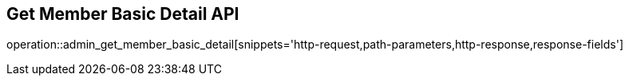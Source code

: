 == Get Member Basic Detail API

operation::admin_get_member_basic_detail[snippets='http-request,path-parameters,http-response,response-fields']

